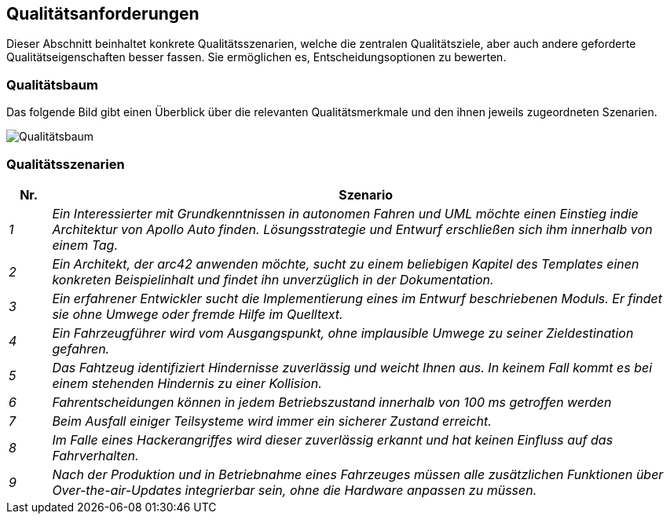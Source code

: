 [[section-quality-scenarios]]
== Qualitätsanforderungen

Dieser Abschnitt beinhaltet konkrete Qualitätsszenarien, welche die zentralen Qualitätsziele, aber auch andere geforderte Qualitätseigenschaften besser fassen. Sie ermöglichen es, Entscheidungsoptionen zu bewerten.

//[role="arc42help"]
//****
//.Inhalt
//Dieser Abschnitt enthält möglichst alle Qualitätsanforderungen als //Qualitätsbaum mit Szenarien.
//Die wichtigsten davon haben Sie bereits in Abschnitt 1.2 (Qualitätsziele) hervorgehoben.

//Nehmen Sie hier auch Qualitätsanforderungen geringerer Priorität auf, deren Nichteinhaltung oder -erreichung geringe Risiken birgt.

//.Motivation
//Weil Qualitätsanforderungen die Architekturentscheidungen oft maßgeblich beeinflussen, sollten Sie die für Ihre Stakeholder relevanten Qualitätsanforderungen kennen, möglichst konkret und operationalisiert.
//****


=== Qualitätsbaum

Das folgende Bild gibt einen Überblick über die relevanten Qualitätsmerkmale und den ihnen jeweils zugeordneten Szenarien.

//Wartbarkeit-> Analysierbarkeit 1,2,3
//            -> Änderbarkeit 9
//Funktionalität -> Richtigkeit 4
//Zuverlässigkeit -> Fehlertoleranz 5
//                -> Sicherheit 7,8
//Effizienz -> Zeitverhalten 6


image:qualitytree.png["Qualitätsbaum"]

//[role="arc42help"]
//****
//.Inhalt
//Der Qualitätsbaum (à la ATAM) mit Qualitätsszenarien an den Blättern.

//.Motivation
//Die mit Prioritäten versehene Baumstruktur gibt Überblick über die -- oftmals zahlreichen -- Qualitätsanforderungen.

//.Form
//* Baumartige Verfeinerung des Begriffes „Qualität“, mit „Qualität“ oder „Nützlichkeit“ als Wurzel.
//* Mindmap mit Qualitätsoberbegriffen als Hauptzweige

//In jedem Fall sollten Sie hier Verweise auf die Qualitätsszenarien des folgenden Abschnittes aufnehmen.
//****

<<<

=== Qualitätsszenarien

[cols="e,15e" options="header"]
|===
|Nr. | Szenario
|1
|Ein Interessierter mit Grundkenntnissen in autonomen Fahren und UML möchte einen Einstieg indie Architektur von Apollo Auto finden.
Lösungsstrategie und Entwurf erschließen sich ihm innerhalb von einem Tag.
|2
|Ein Architekt, der arc42 anwenden möchte, sucht zu einem beliebigen Kapitel des Templates einen konkreten Beispielinhalt und findet ihn unverzüglich in der Dokumentation.
|3
|Ein erfahrener Entwickler sucht die Implementierung eines im Entwurf beschriebenen Moduls. Er findet sie ohne Umwege oder fremde Hilfe im Quelltext.
|4
|Ein Fahrzeugführer wird vom Ausgangspunkt, ohne implausible Umwege zu seiner Zieldestination gefahren.
|5
|Das Fahtzeug identifiziert Hindernisse zuverlässig und weicht Ihnen aus. In keinem Fall kommt es bei  einem stehenden Hindernis zu einer Kollision.
|6
|Fahrentscheidungen können in jedem Betriebszustand innerhalb von 100 ms getroffen werden
|7
|Beim Ausfall einiger Teilsysteme wird immer ein sicherer Zustand erreicht.
|8
|Im Falle eines Hackerangriffes wird dieser zuverlässig erkannt und hat keinen Einfluss auf das Fahrverhalten.
|9
|Nach der Produktion und in Betriebnahme eines Fahrzeuges müssen alle zusätzlichen Funktionen über Over-the-air-Updates integrierbar sein, ohne die Hardware anpassen zu müssen.
|===
//[role="arc42help"]
//****
//.Inhalt
//Konkretisierung der (in der Praxis oftmals vagen oder impliziten) Qualitätsanforderungen durch (Qualitäts-)Szenarien.

//Diese Szenarien beschreiben, was beim Eintreffen eines Stimulus auf ein System in bestimmten Situationen geschieht.

//Wesentlich sind zwei Arten von Szenarien:

//* Nutzungsszenarien (auch bekannt als Anwendungs- oder Anwendungsfallszenarien) beschreiben, wie das System zur Laufzeit auf einen bestimmten Auslöser reagieren soll.
//Hierunter fallen auch Szenarien zur Beschreibung von Effizienz oder Performance.
//Beispiel: Das System beantwortet eine Benutzeranfrage innerhalb einer Sekunde.
//* Änderungsszenarien beschreiben eine Modifikation des Systems oder seiner unmittelbaren Umgebung.
//Beispiel: Eine zusätzliche Funktionalität wird implementiert oder die Anforderung an ein Qualitätsmerkmal ändert sich.


//.Motivation
//Szenarien operationalisieren Qualitätsanforderungen und machen deren Erfüllung mess- oder entscheidbar.

//Insbesondere wenn Sie die Qualität Ihrer Architektur mit Methoden wie ATAM überprüfen wollen, bedürfen die in Abschnitt 1.2 genannten Qualitätsziele einer weiteren Präzisierung bis auf die Ebene von diskutierbaren und nachprüfbaren Szenarien.

//.Form
//Entweder tabellarisch oder als Freitext.
//****


